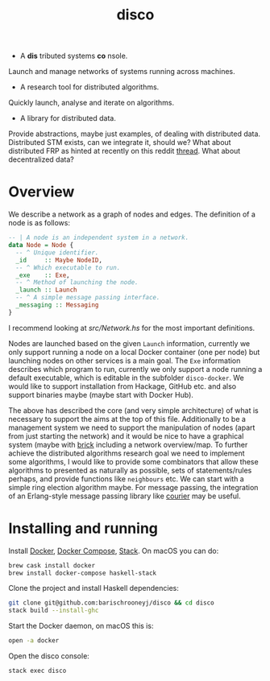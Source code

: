 #+title: disco
#+OPTIONS: toc:nil

- A *dis* tributed systems *co* nsole.

Launch and manage networks of systems running across machines.

- A research tool for distributed algorithms.

Quickly launch, analyse and iterate on algorithms.

- A library for distributed data.

Provide abstractions, maybe just examples, of dealing with distributed data.
Distributed STM exists, can we integrate it, should we? What about distributed
FRP as hinted at recently on this reddit [[https://www.reddit.com/r/haskell/comments/8g73hv/reactivebanana_or_other_frp_lib_for_networking/][thread]]. What about decentralized data?

* Overview

We describe a network as a graph of nodes and edges. The definition of a node is
as follows:

#+begin_src haskell
-- | A node is an independent system in a network.
data Node = Node {
  -- ^ Unique identifier.
  _id     :: Maybe NodeID,
  -- ^ Which executable to run.
  _exe    :: Exe,
  -- ^ Method of launching the node.
  _launch :: Launch
  -- ^ A simple message passing interface.
  _messaging :: Messaging
}
#+end_src

I recommend looking at [[src/Network.hs]] for the most important definitions.

Nodes are launched based on the given =Launch= information, currently we only support
running a node on a local Docker container (one per node) but launching nodes on other
services is a main goal. The =Exe= information describes which program to run, currently
we only support a node running a default executable, which is editable in the subfolder
=disco-docker=. We would like to support installation from Hackage, GitHub etc. and
also support binaries maybe (maybe start with Docker Hub).

The above has described the core (and very simple architecture) of what is
necessary to support the aims at the top of this file. Additionally to be a
management system we need to support the manipulation of nodes (apart from just
starting the network) and it would be nice to have a graphical system (maybe
with [[https://hackage.haskell.org/package/brick][brick]] including a network overview/map. To further achieve the distributed
algorithms research goal we need to implement some algorithms, I would like to
provide some combinators that allow these algorithms to presented as naturally
as possible, sets of statements/rules perhaps, and provide functions like
=neighbours= etc. We can start with a simple ring election algorithm maybe. For
message passing, the integration of an Erlang-style message passing library like
[[https://hackage.haskell.org/package/courier][courier]] may be useful.

* Installing and running

Install [[https://www.docker.com/get-docker][Docker]], [[https://docs.docker.com/compose][Docker Compose]], [[https://docs.haskellstack.org/en/stable/README][Stack]]. On macOS you can do:

#+begin_src bash
  brew cask install docker
  brew install docker-compose haskell-stack
#+end_src

Clone the project and install Haskell dependencies:

#+begin_src bash
  git clone git@github.com:barischrooneyj/disco && cd disco
  stack build --install-ghc
#+end_src

Start the Docker daemon, on macOS this is:

#+begin_src bash
  open -a docker
#+end_src

Open the disco console:

#+begin_src bash
  stack exec disco
#+end_src
